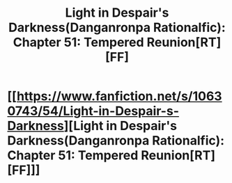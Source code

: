 #+TITLE: Light in Despair's Darkness(Danganronpa Rationalfic): Chapter 51: Tempered Reunion[RT][FF]

* [[https://www.fanfiction.net/s/10630743/54/Light-in-Despair-s-Darkness][Light in Despair's Darkness(Danganronpa Rationalfic): Chapter 51: Tempered Reunion[RT][FF]]]
:PROPERTIES:
:Author: avret
:Score: 7
:DateUnix: 1446431423.0
:DateShort: 2015-Nov-02
:END:
